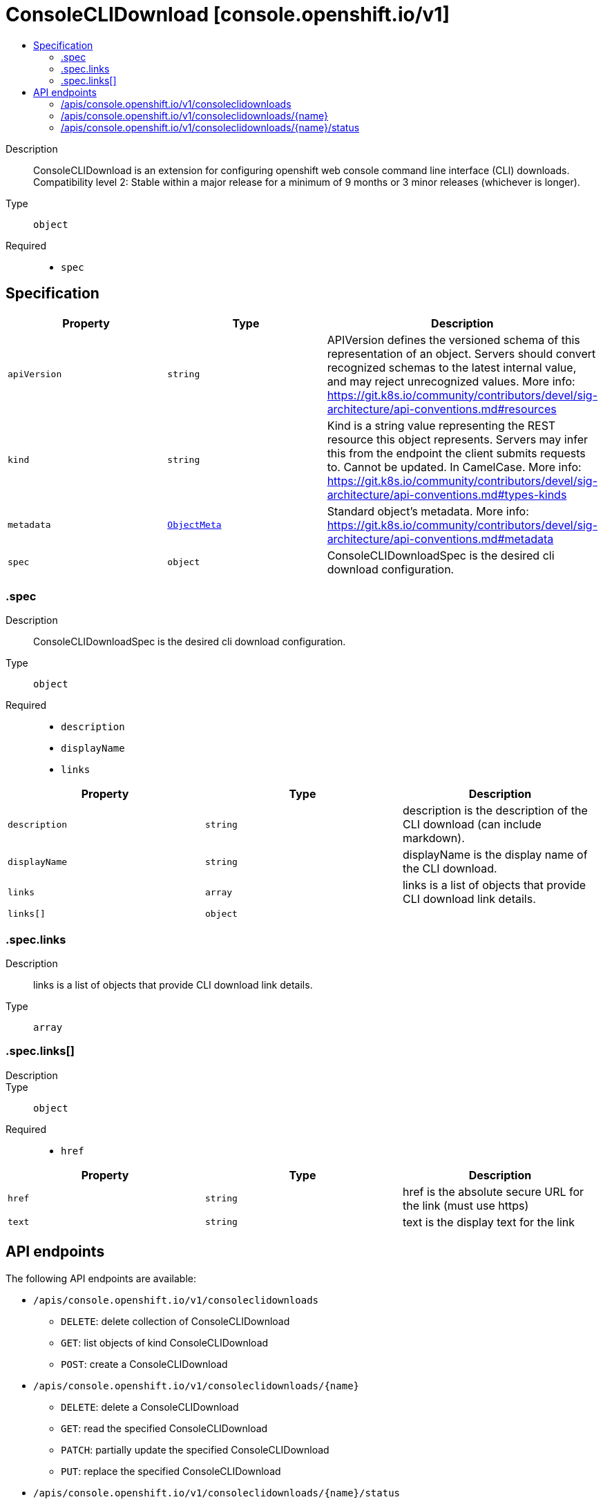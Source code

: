 // Automatically generated by 'openshift-apidocs-gen'. Do not edit.
:_mod-docs-content-type: ASSEMBLY
[id="consoleclidownload-console-openshift-io-v1"]
= ConsoleCLIDownload [console.openshift.io/v1]
:toc: macro
:toc-title:

toc::[]


Description::
+
--
ConsoleCLIDownload is an extension for configuring openshift web console command line interface (CLI) downloads. 
 Compatibility level 2: Stable within a major release for a minimum of 9 months or 3 minor releases (whichever is longer).
--

Type::
  `object`

Required::
  - `spec`


== Specification

[cols="1,1,1",options="header"]
|===
| Property | Type | Description

| `apiVersion`
| `string`
| APIVersion defines the versioned schema of this representation of an object. Servers should convert recognized schemas to the latest internal value, and may reject unrecognized values. More info: https://git.k8s.io/community/contributors/devel/sig-architecture/api-conventions.md#resources

| `kind`
| `string`
| Kind is a string value representing the REST resource this object represents. Servers may infer this from the endpoint the client submits requests to. Cannot be updated. In CamelCase. More info: https://git.k8s.io/community/contributors/devel/sig-architecture/api-conventions.md#types-kinds

| `metadata`
| xref:../objects/index.adoc#io-k8s-apimachinery-pkg-apis-meta-v1-ObjectMeta[`ObjectMeta`]
| Standard object's metadata. More info: https://git.k8s.io/community/contributors/devel/sig-architecture/api-conventions.md#metadata

| `spec`
| `object`
| ConsoleCLIDownloadSpec is the desired cli download configuration.

|===
=== .spec
Description::
+
--
ConsoleCLIDownloadSpec is the desired cli download configuration.
--

Type::
  `object`

Required::
  - `description`
  - `displayName`
  - `links`



[cols="1,1,1",options="header"]
|===
| Property | Type | Description

| `description`
| `string`
| description is the description of the CLI download (can include markdown).

| `displayName`
| `string`
| displayName is the display name of the CLI download.

| `links`
| `array`
| links is a list of objects that provide CLI download link details.

| `links[]`
| `object`
| 

|===
=== .spec.links
Description::
+
--
links is a list of objects that provide CLI download link details.
--

Type::
  `array`




=== .spec.links[]
Description::
+
--

--

Type::
  `object`

Required::
  - `href`



[cols="1,1,1",options="header"]
|===
| Property | Type | Description

| `href`
| `string`
| href is the absolute secure URL for the link (must use https)

| `text`
| `string`
| text is the display text for the link

|===

== API endpoints

The following API endpoints are available:

* `/apis/console.openshift.io/v1/consoleclidownloads`
- `DELETE`: delete collection of ConsoleCLIDownload
- `GET`: list objects of kind ConsoleCLIDownload
- `POST`: create a ConsoleCLIDownload
* `/apis/console.openshift.io/v1/consoleclidownloads/{name}`
- `DELETE`: delete a ConsoleCLIDownload
- `GET`: read the specified ConsoleCLIDownload
- `PATCH`: partially update the specified ConsoleCLIDownload
- `PUT`: replace the specified ConsoleCLIDownload
* `/apis/console.openshift.io/v1/consoleclidownloads/{name}/status`
- `GET`: read status of the specified ConsoleCLIDownload
- `PATCH`: partially update status of the specified ConsoleCLIDownload
- `PUT`: replace status of the specified ConsoleCLIDownload


=== /apis/console.openshift.io/v1/consoleclidownloads



HTTP method::
  `DELETE`

Description::
  delete collection of ConsoleCLIDownload




.HTTP responses
[cols="1,1",options="header"]
|===
| HTTP code | Reponse body
| 200 - OK
| xref:../objects/index.adoc#io-k8s-apimachinery-pkg-apis-meta-v1-Status[`Status`] schema
| 401 - Unauthorized
| Empty
|===

HTTP method::
  `GET`

Description::
  list objects of kind ConsoleCLIDownload




.HTTP responses
[cols="1,1",options="header"]
|===
| HTTP code | Reponse body
| 200 - OK
| xref:../objects/index.adoc#io-openshift-console-v1-ConsoleCLIDownloadList[`ConsoleCLIDownloadList`] schema
| 401 - Unauthorized
| Empty
|===

HTTP method::
  `POST`

Description::
  create a ConsoleCLIDownload


.Query parameters
[cols="1,1,2",options="header"]
|===
| Parameter | Type | Description
| `dryRun`
| `string`
| When present, indicates that modifications should not be persisted. An invalid or unrecognized dryRun directive will result in an error response and no further processing of the request. Valid values are: - All: all dry run stages will be processed
| `fieldValidation`
| `string`
| fieldValidation instructs the server on how to handle objects in the request (POST/PUT/PATCH) containing unknown or duplicate fields. Valid values are: - Ignore: This will ignore any unknown fields that are silently dropped from the object, and will ignore all but the last duplicate field that the decoder encounters. This is the default behavior prior to v1.23. - Warn: This will send a warning via the standard warning response header for each unknown field that is dropped from the object, and for each duplicate field that is encountered. The request will still succeed if there are no other errors, and will only persist the last of any duplicate fields. This is the default in v1.23+ - Strict: This will fail the request with a BadRequest error if any unknown fields would be dropped from the object, or if any duplicate fields are present. The error returned from the server will contain all unknown and duplicate fields encountered.
|===

.Body parameters
[cols="1,1,2",options="header"]
|===
| Parameter | Type | Description
| `body`
| xref:../console_apis/consoleclidownload-console-openshift-io-v1.adoc#consoleclidownload-console-openshift-io-v1[`ConsoleCLIDownload`] schema
| 
|===

.HTTP responses
[cols="1,1",options="header"]
|===
| HTTP code | Reponse body
| 200 - OK
| xref:../console_apis/consoleclidownload-console-openshift-io-v1.adoc#consoleclidownload-console-openshift-io-v1[`ConsoleCLIDownload`] schema
| 201 - Created
| xref:../console_apis/consoleclidownload-console-openshift-io-v1.adoc#consoleclidownload-console-openshift-io-v1[`ConsoleCLIDownload`] schema
| 202 - Accepted
| xref:../console_apis/consoleclidownload-console-openshift-io-v1.adoc#consoleclidownload-console-openshift-io-v1[`ConsoleCLIDownload`] schema
| 401 - Unauthorized
| Empty
|===


=== /apis/console.openshift.io/v1/consoleclidownloads/{name}

.Global path parameters
[cols="1,1,2",options="header"]
|===
| Parameter | Type | Description
| `name`
| `string`
| name of the ConsoleCLIDownload
|===


HTTP method::
  `DELETE`

Description::
  delete a ConsoleCLIDownload


.Query parameters
[cols="1,1,2",options="header"]
|===
| Parameter | Type | Description
| `dryRun`
| `string`
| When present, indicates that modifications should not be persisted. An invalid or unrecognized dryRun directive will result in an error response and no further processing of the request. Valid values are: - All: all dry run stages will be processed
|===


.HTTP responses
[cols="1,1",options="header"]
|===
| HTTP code | Reponse body
| 200 - OK
| xref:../objects/index.adoc#io-k8s-apimachinery-pkg-apis-meta-v1-Status[`Status`] schema
| 202 - Accepted
| xref:../objects/index.adoc#io-k8s-apimachinery-pkg-apis-meta-v1-Status[`Status`] schema
| 401 - Unauthorized
| Empty
|===

HTTP method::
  `GET`

Description::
  read the specified ConsoleCLIDownload




.HTTP responses
[cols="1,1",options="header"]
|===
| HTTP code | Reponse body
| 200 - OK
| xref:../console_apis/consoleclidownload-console-openshift-io-v1.adoc#consoleclidownload-console-openshift-io-v1[`ConsoleCLIDownload`] schema
| 401 - Unauthorized
| Empty
|===

HTTP method::
  `PATCH`

Description::
  partially update the specified ConsoleCLIDownload


.Query parameters
[cols="1,1,2",options="header"]
|===
| Parameter | Type | Description
| `dryRun`
| `string`
| When present, indicates that modifications should not be persisted. An invalid or unrecognized dryRun directive will result in an error response and no further processing of the request. Valid values are: - All: all dry run stages will be processed
| `fieldValidation`
| `string`
| fieldValidation instructs the server on how to handle objects in the request (POST/PUT/PATCH) containing unknown or duplicate fields. Valid values are: - Ignore: This will ignore any unknown fields that are silently dropped from the object, and will ignore all but the last duplicate field that the decoder encounters. This is the default behavior prior to v1.23. - Warn: This will send a warning via the standard warning response header for each unknown field that is dropped from the object, and for each duplicate field that is encountered. The request will still succeed if there are no other errors, and will only persist the last of any duplicate fields. This is the default in v1.23+ - Strict: This will fail the request with a BadRequest error if any unknown fields would be dropped from the object, or if any duplicate fields are present. The error returned from the server will contain all unknown and duplicate fields encountered.
|===


.HTTP responses
[cols="1,1",options="header"]
|===
| HTTP code | Reponse body
| 200 - OK
| xref:../console_apis/consoleclidownload-console-openshift-io-v1.adoc#consoleclidownload-console-openshift-io-v1[`ConsoleCLIDownload`] schema
| 401 - Unauthorized
| Empty
|===

HTTP method::
  `PUT`

Description::
  replace the specified ConsoleCLIDownload


.Query parameters
[cols="1,1,2",options="header"]
|===
| Parameter | Type | Description
| `dryRun`
| `string`
| When present, indicates that modifications should not be persisted. An invalid or unrecognized dryRun directive will result in an error response and no further processing of the request. Valid values are: - All: all dry run stages will be processed
| `fieldValidation`
| `string`
| fieldValidation instructs the server on how to handle objects in the request (POST/PUT/PATCH) containing unknown or duplicate fields. Valid values are: - Ignore: This will ignore any unknown fields that are silently dropped from the object, and will ignore all but the last duplicate field that the decoder encounters. This is the default behavior prior to v1.23. - Warn: This will send a warning via the standard warning response header for each unknown field that is dropped from the object, and for each duplicate field that is encountered. The request will still succeed if there are no other errors, and will only persist the last of any duplicate fields. This is the default in v1.23+ - Strict: This will fail the request with a BadRequest error if any unknown fields would be dropped from the object, or if any duplicate fields are present. The error returned from the server will contain all unknown and duplicate fields encountered.
|===

.Body parameters
[cols="1,1,2",options="header"]
|===
| Parameter | Type | Description
| `body`
| xref:../console_apis/consoleclidownload-console-openshift-io-v1.adoc#consoleclidownload-console-openshift-io-v1[`ConsoleCLIDownload`] schema
| 
|===

.HTTP responses
[cols="1,1",options="header"]
|===
| HTTP code | Reponse body
| 200 - OK
| xref:../console_apis/consoleclidownload-console-openshift-io-v1.adoc#consoleclidownload-console-openshift-io-v1[`ConsoleCLIDownload`] schema
| 201 - Created
| xref:../console_apis/consoleclidownload-console-openshift-io-v1.adoc#consoleclidownload-console-openshift-io-v1[`ConsoleCLIDownload`] schema
| 401 - Unauthorized
| Empty
|===


=== /apis/console.openshift.io/v1/consoleclidownloads/{name}/status

.Global path parameters
[cols="1,1,2",options="header"]
|===
| Parameter | Type | Description
| `name`
| `string`
| name of the ConsoleCLIDownload
|===


HTTP method::
  `GET`

Description::
  read status of the specified ConsoleCLIDownload




.HTTP responses
[cols="1,1",options="header"]
|===
| HTTP code | Reponse body
| 200 - OK
| xref:../console_apis/consoleclidownload-console-openshift-io-v1.adoc#consoleclidownload-console-openshift-io-v1[`ConsoleCLIDownload`] schema
| 401 - Unauthorized
| Empty
|===

HTTP method::
  `PATCH`

Description::
  partially update status of the specified ConsoleCLIDownload


.Query parameters
[cols="1,1,2",options="header"]
|===
| Parameter | Type | Description
| `dryRun`
| `string`
| When present, indicates that modifications should not be persisted. An invalid or unrecognized dryRun directive will result in an error response and no further processing of the request. Valid values are: - All: all dry run stages will be processed
| `fieldValidation`
| `string`
| fieldValidation instructs the server on how to handle objects in the request (POST/PUT/PATCH) containing unknown or duplicate fields. Valid values are: - Ignore: This will ignore any unknown fields that are silently dropped from the object, and will ignore all but the last duplicate field that the decoder encounters. This is the default behavior prior to v1.23. - Warn: This will send a warning via the standard warning response header for each unknown field that is dropped from the object, and for each duplicate field that is encountered. The request will still succeed if there are no other errors, and will only persist the last of any duplicate fields. This is the default in v1.23+ - Strict: This will fail the request with a BadRequest error if any unknown fields would be dropped from the object, or if any duplicate fields are present. The error returned from the server will contain all unknown and duplicate fields encountered.
|===


.HTTP responses
[cols="1,1",options="header"]
|===
| HTTP code | Reponse body
| 200 - OK
| xref:../console_apis/consoleclidownload-console-openshift-io-v1.adoc#consoleclidownload-console-openshift-io-v1[`ConsoleCLIDownload`] schema
| 401 - Unauthorized
| Empty
|===

HTTP method::
  `PUT`

Description::
  replace status of the specified ConsoleCLIDownload


.Query parameters
[cols="1,1,2",options="header"]
|===
| Parameter | Type | Description
| `dryRun`
| `string`
| When present, indicates that modifications should not be persisted. An invalid or unrecognized dryRun directive will result in an error response and no further processing of the request. Valid values are: - All: all dry run stages will be processed
| `fieldValidation`
| `string`
| fieldValidation instructs the server on how to handle objects in the request (POST/PUT/PATCH) containing unknown or duplicate fields. Valid values are: - Ignore: This will ignore any unknown fields that are silently dropped from the object, and will ignore all but the last duplicate field that the decoder encounters. This is the default behavior prior to v1.23. - Warn: This will send a warning via the standard warning response header for each unknown field that is dropped from the object, and for each duplicate field that is encountered. The request will still succeed if there are no other errors, and will only persist the last of any duplicate fields. This is the default in v1.23+ - Strict: This will fail the request with a BadRequest error if any unknown fields would be dropped from the object, or if any duplicate fields are present. The error returned from the server will contain all unknown and duplicate fields encountered.
|===

.Body parameters
[cols="1,1,2",options="header"]
|===
| Parameter | Type | Description
| `body`
| xref:../console_apis/consoleclidownload-console-openshift-io-v1.adoc#consoleclidownload-console-openshift-io-v1[`ConsoleCLIDownload`] schema
| 
|===

.HTTP responses
[cols="1,1",options="header"]
|===
| HTTP code | Reponse body
| 200 - OK
| xref:../console_apis/consoleclidownload-console-openshift-io-v1.adoc#consoleclidownload-console-openshift-io-v1[`ConsoleCLIDownload`] schema
| 201 - Created
| xref:../console_apis/consoleclidownload-console-openshift-io-v1.adoc#consoleclidownload-console-openshift-io-v1[`ConsoleCLIDownload`] schema
| 401 - Unauthorized
| Empty
|===


